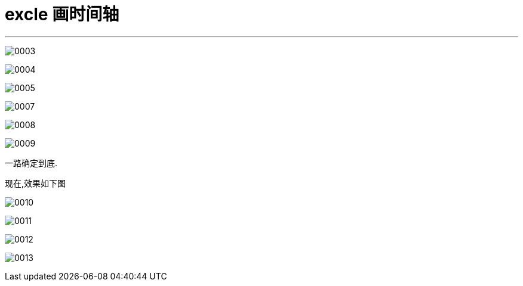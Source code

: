 
= excle 画时间轴
:toc: left
:toclevels: 3
:sectnums:
:stylesheet: myAdocCss.css

'''

image:/img/0003.png[,%]

image:/img/0004.png[,%]

image:/img/0005.png[,%]

image:/img/0007.png[,%]

image:/img/0008.png[,%]

image:/img/0009.png[,%]

一路确定到底.


现在,效果如下图



image:/img/0010.png[,%]

image:/img/0011.png[,%]

image:/img/0012.png[,%]

image:/img/0013.png[,%]













